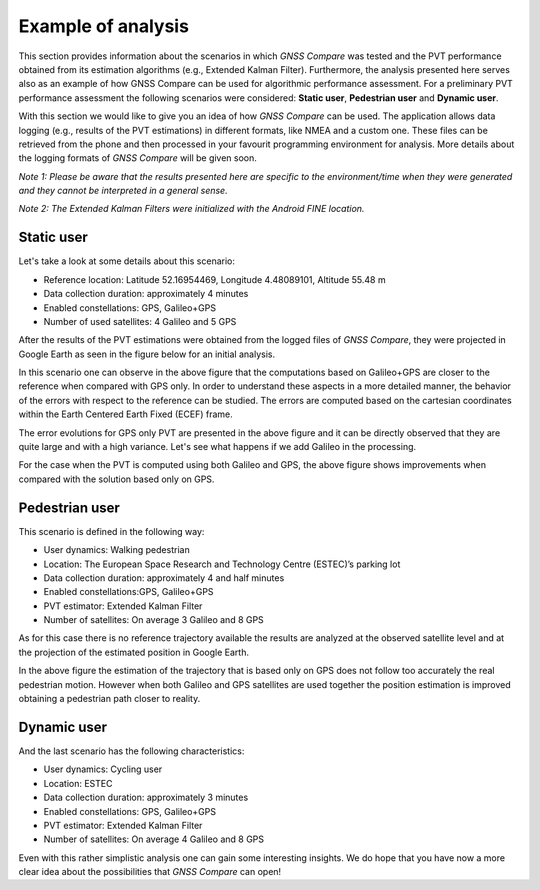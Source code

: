
*******************
Example of analysis
*******************

This section provides information about the scenarios in which *GNSS Compare* was tested and the PVT performance
obtained from its estimation algorithms (e.g., Extended Kalman Filter). Furthermore, the analysis
presented here serves also as an example of how GNSS Compare can be used for algorithmic performance assessment.
For a preliminary PVT performance assessment the following scenarios were considered: **Static user**, **Pedestrian user** and **Dynamic user**.

With this section we would like to give you an idea of how *GNSS Compare* can be used. The application allows
data logging (e.g., results of the PVT estimations) in different formats, like NMEA and a custom one. These files
can be retrieved from the phone and then processed in your favourit programming environment for analysis. More details about the
logging formats of *GNSS Compare* will be given soon.

*Note 1: Please be aware that the results presented here are specific to the environment/time when they were generated and they cannot be interpreted in a general sense.*

*Note 2: The Extended Kalman Filters were initialized with the Android FINE location.*

Static user
================

Let's take a look at some details about this scenario:

- Reference location: Latitude 52.16954469, Longitude 4.48089101, Altitude 55.48 m
- Data collection duration: approximately 4 minutes
- Enabled constellations: GPS, Galileo+GPS
- Number of used satellites: 4 Galileo and 5 GPS

After the results of the PVT estimations were obtained from the logged files of *GNSS Compare*, they were projected
in Google Earth as seen in the figure below for an initial analysis.

.. image:: imgAnalysis/StaticGoogleEarth.PNG
    :width: 70%
    :align: center
    :alt: TheGalfins

In this scenario one can observe in the above figure that the computations based on Galileo+GPS are closer to
the reference when compared with GPS only. In order to understand these aspects in a more
detailed manner, the behavior of the errors with respect to the reference can be studied.
The errors are computed based on the cartesian coordinates within the Earth Centered Earth Fixed (ECEF)
frame.

.. image:: imgAnalysis/static_ekfGPS_ecefErrors.png
    :width: 70%
    :align: center
    :alt: TheGalfins

The error evolutions for GPS only PVT are presented in the above figure and it can be directly observed that they are
quite large and with a high variance. Let's see what happens if we add Galileo in the processing.

.. image:: imgAnalysis/static_ekfGalileo+GPS_ecefErrors.png
    :width: 70%
    :align: center
    :alt: TheGalfins

For the case when the PVT is computed using both Galileo and GPS, the above figure shows improvements when compared
with the solution based only on GPS.


Pedestrian user
===============

This scenario is defined in the following way:

- User dynamics: Walking pedestrian
- Location: The European Space Research and Technology Centre (ESTEC)’s parking lot
- Data collection duration: approximately 4 and half minutes
- Enabled constellations:GPS, Galileo+GPS
- PVT estimator: Extended Kalman Filter
- Number of satellites: On average 3 Galileo and 8 GPS

As for this case there is no reference trajectory available the results are analyzed at the observed satellite level
and at the projection of the estimated position in Google Earth.

.. image:: imgAnalysis/pedestrian_observedSV.png
    :width: 70%
    :align: center
    :alt: TheGalfins

.. image:: imgAnalysis/pedestrian_googleEarth.PNG
    :width: 70%
    :align: center
    :alt: TheGalfins

In the above figure the estimation of the trajectory that is based only on GPS does not follow too accurately the real
pedestrian motion. However when both Galileo and GPS satellites are used together the position estimation is
improved obtaining a pedestrian path closer to reality.


Dynamic user
============

And the last scenario has the following characteristics:

- User dynamics: Cycling user
- Location: ESTEC
- Data collection duration: approximately 3 minutes
- Enabled constellations: GPS, Galileo+GPS
- PVT estimator: Extended Kalman Filter
- Number of satellites: On average 4 Galileo and 8 GPS

.. image:: imgAnalysis/bike_obsSV.png
    :width: 70%
    :align: center
    :alt: TheGalfins

.. image:: imgAnalysis/bike_googleEarth.PNG
    :width: 70%
    :align: center
    :alt: TheGalfins

Even with this rather simplistic analysis one can gain some interesting insights. We do hope
that you have now a more clear idea about the possibilities that *GNSS Compare* can open!
